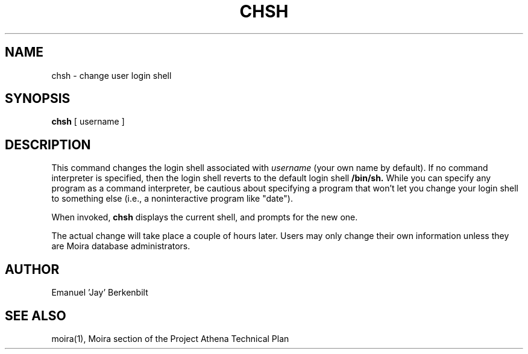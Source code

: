 .TH CHSH 1 "1 Feb 1988" "Project Athena"
\" RCSID: $Header: /afs/.athena.mit.edu/astaff/project/moiradev/repository/moira/man/chsh.1,v 1.5 1990-03-08 18:00:35 mar Exp $
.SH NAME
chsh \- change user login shell
.SH SYNOPSIS
.B chsh
[ username ]
.SH DESCRIPTION
This command changes the login shell associated with
.IR username
(your own name by default).
If no command interpreter is specified, then the login shell reverts
to the default login shell
.B /bin/sh.
While you can specify any program as a command interpreter, be
cautious about specifying a program that won't let you change your
login shell to something else (i.e., a noninteractive program like
"date").
.PP
When invoked,
.B chsh
displays the current shell, and prompts for the new one.
.PP
The actual change will take place a couple of hours later.
Users may only change their own information unless they are
Moira database administrators.
.SH AUTHOR
Emanuel 'Jay' Berkenbilt
.SH "SEE ALSO"
moira(1),
Moira section of the Project Athena Technical Plan
